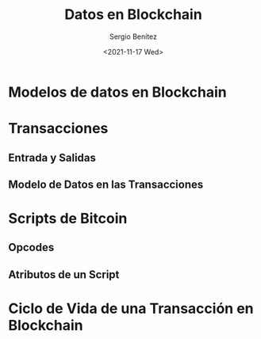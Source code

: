 #+TITLE: Datos en Blockchain
#+DESCRIPTION: Serie que recopila una aprendizaje sobre blockchain
#+AUTHOR: Sergio Benítez
#+DATE:<2021-11-17 Wed> 
#+STARTUP: fold
#+HUGO_BASE_DIR: ~/Development/suabochica-blog/
#+HUGO_SECTION: /post
#+HUGO_WEIGHT: auto
#+HUGO_AUTO_SET_LASTMOD: t



* Modelos de datos en Blockchain

* Transacciones

** Entrada y Salidas

** Modelo de Datos en las Transacciones

* Scripts de Bitcoin

** Opcodes 

** Atributos de un Script

* Ciclo de Vida de una Transacción en Blockchain
